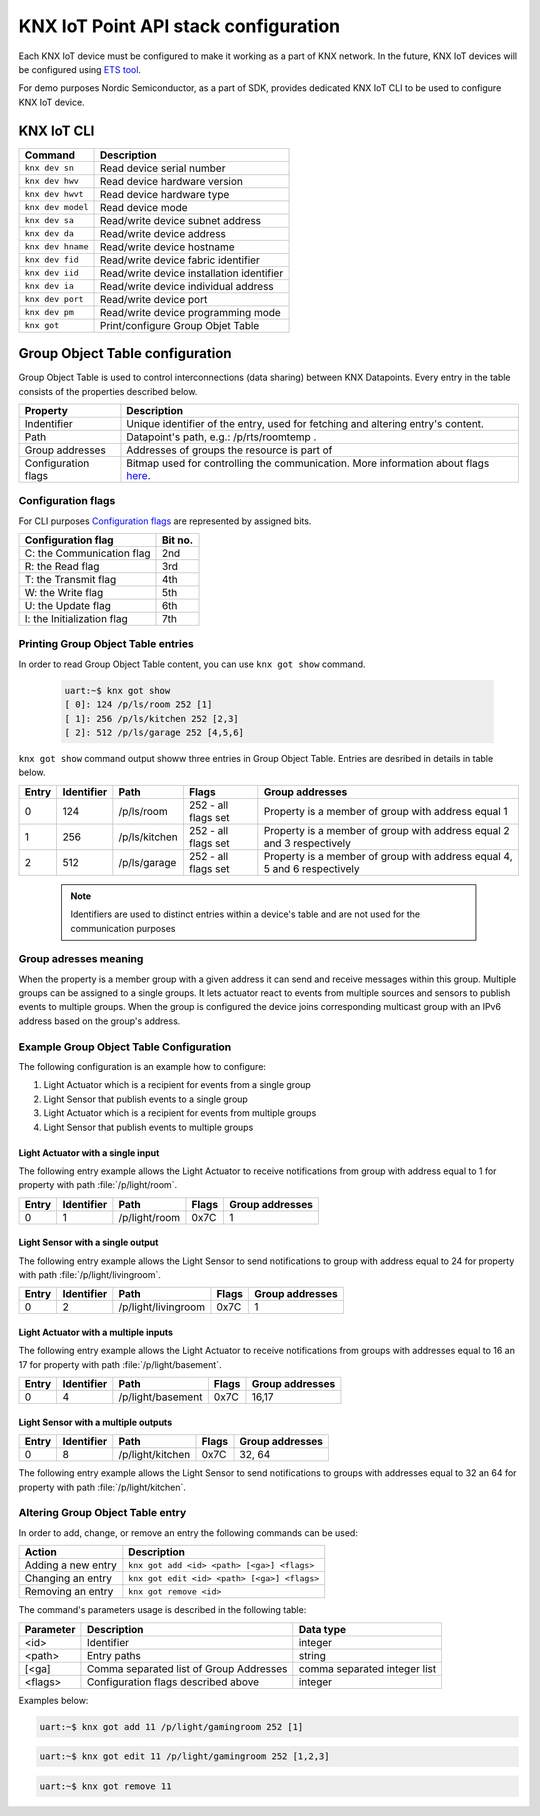 ..  _nordic_knxiot_cli:

KNX IoT Point API stack configuration
#####################################


Each KNX IoT device must be configured to make it working as a part of KNX network.
In the future, KNX IoT devices will be configured using `ETS tool`_. 

For demo purposes Nordic Semiconductor, as a part of SDK, provides dedicated KNX IoT CLI to be used to configure KNX IoT device.

KNX IoT CLI 
***********

+---------------------+-------------------------------------------+
| Command             | Description                               |
+=====================+===========================================+
| ``knx dev sn``      | Read device serial number                 |
+---------------------+-------------------------------------------+
| ``knx dev hwv``     | Read device hardware version              |
+---------------------+-------------------------------------------+
| ``knx dev hwvt``    | Read device hardware type                 |
+---------------------+-------------------------------------------+
| ``knx dev model``   | Read device mode                          |
+---------------------+-------------------------------------------+
| ``knx dev sa``      | Read/write device subnet address          |
+---------------------+-------------------------------------------+
| ``knx dev da``      | Read/write device address                 |
+---------------------+-------------------------------------------+
| ``knx dev hname``   | Read/write device hostname                |
+---------------------+-------------------------------------------+
| ``knx dev fid``     | Read/write device fabric identifier       |
+---------------------+-------------------------------------------+
| ``knx dev iid``     | Read/write device installation identifier |
+---------------------+-------------------------------------------+
| ``knx dev ia``      | Read/write device individual address      |
+---------------------+-------------------------------------------+
| ``knx dev port``    | Read/write device port                    |
+---------------------+-------------------------------------------+
| ``knx dev pm``      | Read/write  device programming mode       |
+---------------------+-------------------------------------------+
| ``knx got``         | Print/configure Group Objet Table         |
+---------------------+-------------------------------------------+


Group Object Table configuration
********************************

Group Object Table is used to control interconnections (data sharing) between KNX Datapoints. Every entry in the table consists of the properties described below.

+---------------------+--------------------------------------------------------------------------------------+
| Property            | Description                                                                          |
+=====================+======================================================================================+
| Indentifier         | Unique identifier of the entry, used for fetching and altering entry's content.      |
+---------------------+--------------------------------------------------------------------------------------+
| Path                | Datapoint's path, e.g.: /p/rts/roomtemp .                                            |
+---------------------+--------------------------------------------------------------------------------------+
| Group addresses     | Addresses of groups the resource is part of                                          |
+---------------------+--------------------------------------------------------------------------------------+
| Configuration flags | Bitmap used for controlling the communication. More information about flags `here`_. |
+---------------------+--------------------------------------------------------------------------------------+

Configuration flags
===================

For CLI purposes `Configuration flags`_ are represented by assigned bits.

+------------------------------+----------+
| Configuration flag           | Bit no.  |
+==============================+==========+
| C: the Communication flag    | 2nd      |
+------------------------------+----------+
| R: the Read flag             | 3rd      |
+------------------------------+----------+
| T: the Transmit flag         | 4th      |
+------------------------------+----------+
| W: the Write flag            | 5th      |
+------------------------------+----------+
| U: the Update flag           | 6th      |
+------------------------------+----------+
| I: the Initialization flag   | 7th      |
+------------------------------+----------+

Printing Group Object Table entries
===================================

In order to read Group Object Table content, you can use ``knx got show`` command.

  .. code-block:: console
  
     uart:~$ knx got show
     [ 0]: 124 /p/ls/room 252 [1]
     [ 1]: 256 /p/ls/kitchen 252 [2,3]
     [ 2]: 512 /p/ls/garage 252 [4,5,6]

``knx got show`` command output showw three entries in Group Object Table. Entries are desribed in details in table below.
  
+---------+--------------+---------------+---------------------+-----------------------------------------------------------------------------+
| Entry   | Identifier   | Path          | Flags               | Group addresses                                                             |
+=========+==============+===============+=====================+=============================================================================+
| 0       | 124          | /p/ls/room    | 252 - all flags set | Property is a member of group with address equal 1                          |
+---------+--------------+---------------+---------------------+-----------------------------------------------------------------------------+
| 1       | 256          | /p/ls/kitchen | 252 - all flags set | Property is a member of group with address equal 2 and 3 respectively       |
+---------+--------------+---------------+---------------------+-----------------------------------------------------------------------------+
| 2       | 512          | /p/ls/garage  | 252 - all flags set | Property is a member of group with address equal 4, 5 and 6 respectively    |
+---------+--------------+---------------+---------------------+-----------------------------------------------------------------------------+

  .. note::
  
     Identifiers are used to distinct entries within a device's table and are not used for the communication purposes

Group adresses meaning
======================

When the property is a member group with a given address it can send and receive messages within this group. Multiple groups can be assigned to a single groups. It lets actuator react to events from multiple sources and sensors to publish events to multiple groups. When the group is configured the device joins corresponding multicast group with an IPv6 address based on the group's address.

Example Group Object Table Configuration
========================================

The following configuration is an example how to configure:

1. Light Actuator which is a recipient for events from a single group
2. Light Sensor that publish events to a single group
3. Light Actuator which is a recipient for events from multiple groups
4. Light Sensor that publish events to multiple groups

Light Actuator with a single input
""""""""""""""""""""""""""""""""""""

The following entry example allows the Light Actuator to receive notifications from group with address equal to 1 for property with path :file:`/p/light/room`.

+---------+--------------+---------------------+--------+------------------+
| Entry   | Identifier   | Path                | Flags  | Group addresses  |
+=========+==============+=====================+========+==================+
| 0       | 1            | /p/light/room       | 0x7C   | 1                |
+---------+--------------+---------------------+--------+------------------+

Light Sensor with a single output
""""""""""""""""""""""""""""""""""""

The following entry example allows the Light Sensor to send notifications to group with address equal to 24 for property with path :file:`/p/light/livingroom`. 

+---------+--------------+---------------------+--------+------------------+
| Entry   | Identifier   | Path                | Flags  | Group addresses  |
+=========+==============+=====================+========+==================+
| 0       | 2            | /p/light/livingroom | 0x7C   | 1                |
+---------+--------------+---------------------+--------+------------------+

Light Actuator with a multiple inputs
"""""""""""""""""""""""""""""""""""""

The following entry example allows the Light Actuator to receive notifications from groups with addresses equal to 16 an 17 for property with path :file:`/p/light/basement`. 

+---------+--------------+---------------------+--------+------------------+
| Entry   | Identifier   | Path                | Flags  | Group addresses  |
+=========+==============+=====================+========+==================+
| 0       | 4            | /p/light/basement   | 0x7C   | 16,17            |
+---------+--------------+---------------------+--------+------------------+

Light Sensor with a multiple outputs
""""""""""""""""""""""""""""""""""""

+---------+--------------+---------------------+--------+------------------+
| Entry   | Identifier   | Path                | Flags  | Group addresses  |
+=========+==============+=====================+========+==================+
| 0       | 8            | /p/light/kitchen    | 0x7C   | 32, 64           |
+---------+--------------+---------------------+--------+------------------+

The following entry example allows the Light Sensor to send notifications to groups with addresses equal to 32 an 64 for property with path :file:`/p/light/kitchen`.

Altering Group Object Table entry
=================================

In order to add, change, or remove an entry the following commands can be used:

+--------------------+-------------------------------------------------+
| Action             | Description                                     |
+====================+=================================================+
| Adding a new entry | ``knx got add <id> <path> [<ga>] <flags>``      |
+--------------------+-------------------------------------------------+
| Changing an entry  | ``knx got edit <id> <path> [<ga>] <flags>``     |
+--------------------+-------------------------------------------------+
| Removing an entry  | ``knx got remove <id>``                         |
+--------------------+-------------------------------------------------+

The command's parameters usage is described in the following table:

+-------------+-------------------------------------------+----------------------------------+
| Parameter   | Description                               | Data type                        | 
+=============+===========================================+==================================+
| <id>        | Identifier                                | integer                          | 
+-------------+-------------------------------------------+----------------------------------+
| <path>      | Entry paths                               | string                           | 
+-------------+-------------------------------------------+----------------------------------+
| [<ga]       | Comma separated list of Group Addresses   | comma separated integer list     | 
+-------------+-------------------------------------------+----------------------------------+
| <flags>     | Configuration flags described above       | integer                          | 
+-------------+-------------------------------------------+----------------------------------+

Examples below:

.. code-block:: console
  
   uart:~$ knx got add 11 /p/light/gamingroom 252 [1]

.. code-block:: console
  
   uart:~$ knx got edit 11 /p/light/gamingroom 252 [1,2,3]

.. code-block:: console
  
   uart:~$ knx got remove 11

.. _ETS tool: https://www.knx.org/knx-en/for-professionals/software/ets-professional/
.. _here: https://support.knx.org/hc/en-us/articles/115003188089
.. _Configuration flags: https://support.knx.org/hc/en-us/articles/115003188089